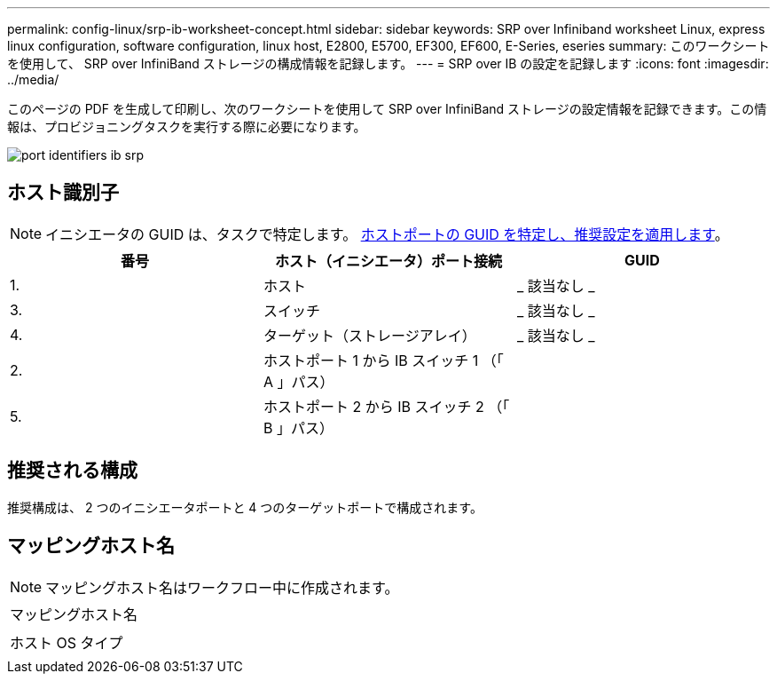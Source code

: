 ---
permalink: config-linux/srp-ib-worksheet-concept.html 
sidebar: sidebar 
keywords: SRP over Infiniband worksheet Linux, express linux configuration, software configuration, linux host, E2800, E5700, EF300, EF600, E-Series, eseries 
summary: このワークシートを使用して、 SRP over InfiniBand ストレージの構成情報を記録します。 
---
= SRP over IB の設定を記録します
:icons: font
:imagesdir: ../media/


[role="lead"]
このページの PDF を生成して印刷し、次のワークシートを使用して SRP over InfiniBand ストレージの設定情報を記録できます。この情報は、プロビジョニングタスクを実行する際に必要になります。

image::../media/port_identifiers_ib_srp.gif[port identifiers ib srp]



== ホスト識別子


NOTE: イニシエータの GUID は、タスクで特定します。 xref:srp-ib-determine-host-port-guids-task.adoc[ホストポートの GUID を特定し、推奨設定を適用します]。

|===
| 番号 | ホスト（イニシエータ）ポート接続 | GUID 


 a| 
1.
 a| 
ホスト
 a| 
_ 該当なし _



 a| 
3.
 a| 
スイッチ
 a| 
_ 該当なし _



 a| 
4.
 a| 
ターゲット（ストレージアレイ）
 a| 
_ 該当なし _



 a| 
2.
 a| 
ホストポート 1 から IB スイッチ 1 （「 A 」パス）
 a| 



 a| 
5.
 a| 
ホストポート 2 から IB スイッチ 2 （「 B 」パス）
 a| 

|===


== 推奨される構成

推奨構成は、 2 つのイニシエータポートと 4 つのターゲットポートで構成されます。



== マッピングホスト名


NOTE: マッピングホスト名はワークフロー中に作成されます。

|===


 a| 
マッピングホスト名
 a| 



 a| 
ホスト OS タイプ
 a| 

|===